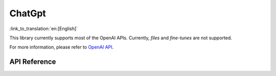 ChatGpt
=============
:link_to_translation:`en:[English]`

This library currently supports most of the OpenAI APIs. Currently, `files` and `fine-tunes` are not supported.

For more information, please refer to `OpenAI API <https://platform.openai.com/docs/api-reference/models>`_.

API Reference
-------------

.. include-build-file:: inc/OpenAI.inc